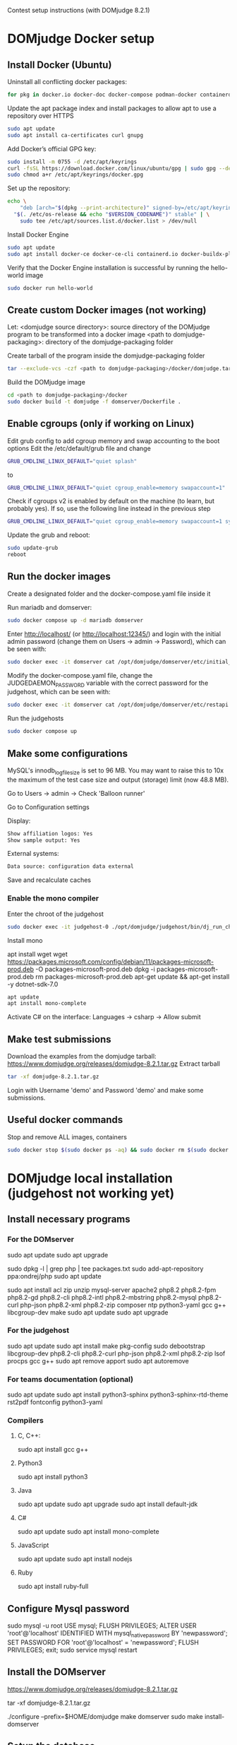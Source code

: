 Contest setup instructions (with DOMjudge 8.2.1)

* DOMjudge Docker setup
** Install Docker (Ubuntu)
Uninstall all conflicting docker packages:
#+begin_src sh
  for pkg in docker.io docker-doc docker-compose podman-docker containerd runc; do sudo apt-get remove $pkg; done
#+end_src

Update the apt package index and install packages to allow apt to use a repository
over HTTPS
#+begin_src sh
  sudo apt update
  sudo apt install ca-certificates curl gnupg
#+end_src

Add Docker’s official GPG key:
#+begin_src sh
  sudo install -m 0755 -d /etc/apt/keyrings
  curl -fsSL https://download.docker.com/linux/ubuntu/gpg | sudo gpg --dearmor -o /etc/apt/keyrings/docker.gpg
  sudo chmod a+r /etc/apt/keyrings/docker.gpg
#+end_src

Set up the repository:
#+begin_src sh
  echo \
      "deb [arch="$(dpkg --print-architecture)" signed-by=/etc/apt/keyrings/docker.gpg] https://download.docker.com/linux/ubuntu \
    "$(. /etc/os-release && echo "$VERSION_CODENAME")" stable" | \
      sudo tee /etc/apt/sources.list.d/docker.list > /dev/null
#+end_src

Install Docker Engine
#+begin_src sh
  sudo apt update
  sudo apt install docker-ce docker-ce-cli containerd.io docker-buildx-plugin docker-compose-plugin
#+end_src

Verify that the Docker Engine installation is successful by running the hello-world
image
#+begin_src sh
  sudo docker run hello-world
#+end_src

** Create custom Docker images (not working)
Let:
<domjudge source directory>: source directory of the DOMjudge program to be
transformed into a docker image
<path to domjudge-packaging>: directory of the domjudge-packaging folder

Create tarball of the program inside the domjudge-packaging folder
#+begin_src sh
  tar --exclude-vcs -czf <path to domjudge-packaging>/docker/domjudge.tar.gz <domjudge source directory>
#+end_src

Build the DOMjudge image
#+begin_src sh
  cd <path to domjudge-packaging>/docker
  sudo docker build -t domjudge -f domserver/Dockerfile .
#+end_src

** Enable cgroups (only if working on Linux)
Edit grub config to add cgroup memory and swap accounting to the boot options
Edit the /etc/default/grub file and change
#+begin_src sh
  GRUB_CMDLINE_LINUX_DEFAULT="quiet splash"
#+end_src

to
#+begin_src sh
  GRUB_CMDLINE_LINUX_DEFAULT="quiet cgroup_enable=memory swapaccount=1"
#+end_src

Check if cgroups v2 is enabled by default on the machine (to learn, but probably
yes). If so, use the following line instead in the previous step
#+begin_src sh
  GRUB_CMDLINE_LINUX_DEFAULT="quiet cgroup_enable=memory swapaccount=1 systemd.unified_cgroup_hierarchy=0"
#+end_src

Update the grub and reboot:
#+begin_src sh
  sudo update-grub
  reboot
#+end_src

** Run the docker images
Create a designated folder and the docker-compose.yaml file inside it

Run mariadb and domserver:
#+begin_src sh
  sudo docker compose up -d mariadb domserver
#+end_src

Enter http://localhost/ (or http://localhost:12345/) and login with the initial admin password (change them
on Users -> admin -> Password), which can be seen with:
#+begin_src sh
  sudo docker exec -it domserver cat /opt/domjudge/domserver/etc/initial_admin_password.secret
#+end_src

Modify the docker-compose.yaml file, change the JUDGEDAEMON_PASSWORD variable with the
correct password for the judgehost, which can be seen with:
#+begin_src sh
  sudo docker exec -it domserver cat /opt/domjudge/domserver/etc/restapi.secret
#+end_src

Run the judgehosts
#+begin_src sh
  sudo docker compose up
#+end_src

** Make some configurations
MySQL's innodb_log_file_size is set to 96 MB. You may want to raise this to 10x the
maximum of the test case size and output (storage) limit (now 48.8 MB).

Go to Users -> admin -> Check 'Balloon runner'

Go to Configuration settings

Display:
#+begin_src sh
  Show affiliation logos: Yes
  Show sample output: Yes
#+end_src

External systems:
#+begin_src sh
  Data source: configuration data external
#+end_src

Save and recalculate caches

*** Enable the mono compiler
Enter the chroot of the judgehost
#+begin_src sh
  sudo docker exec -it judgehost-0 ./opt/domjudge/judgehost/bin/dj_run_chroot
#+end_src

Install mono

apt install wget
wget https://packages.microsoft.com/config/debian/11/packages-microsoft-prod.deb -O packages-microsoft-prod.deb
dpkg -i packages-microsoft-prod.deb
rm packages-microsoft-prod.deb
apt-get update && apt-get install -y dotnet-sdk-7.0
#+begin_src sh
  apt update
  apt install mono-complete
#+end_src

Activate C# on the interface:
Languages -> csharp -> Allow submit

** Make test submissions
Download the examples from the domjudge tarball:
https://www.domjudge.org/releases/domjudge-8.2.1.tar.gz
Extract tarball
#+begin_src sh
  tar -xf domjudge-8.2.1.tar.gz
#+end_src

Login with Username 'demo' and Password 'demo' and make some submissions.

** Useful docker commands
Stop and remove ALL images, containers
#+begin_src sh
  sudo docker stop $(sudo docker ps -aq) && sudo docker rm $(sudo docker ps -aq) && sudo docker rmi $(sudo docker images -q) && sudo docker system prune –a
#+end_src










* DOMjudge local installation (judgehost not working yet)
** Install necessary programs
*** For the DOMserver
sudo apt update
sudo apt upgrade
# Add php8.2 repositories
sudo dpkg -l | grep php | tee packages.txt
sudo add-apt-repository ppa:ondrej/php
sudo apt update
# Install packages
sudo apt install acl zip unzip mysql-server apache2 php8.2 php8.2-fpm php8.2-gd php8.2-cli php8.2-intl php8.2-mbstring php8.2-mysql php8.2-curl php-json php8.2-xml php8.2-zip composer ntp python3-yaml gcc g++ libcgroup-dev make
sudo apt update
sudo apt upgrade
# reboot
*** For the judgehost
sudo apt update
sudo apt install make pkg-config sudo debootstrap libcgroup-dev php8.2-cli php8.2-curl php-json php8.2-xml php8.2-zip lsof procps gcc g++
sudo apt remove apport
sudo apt autoremove

*** For teams documentation (optional)
sudo apt update
sudo apt install python3-sphinx python3-sphinx-rtd-theme rst2pdf fontconfig python3-yaml

*** Compilers
**** C, C++:
sudo apt install gcc g++
**** Python3
sudo apt install python3
**** Java
sudo apt update
sudo apt upgrade
sudo apt install default-jdk
**** C#
sudo apt update
sudo apt install mono-complete
**** JavaScript
sudo apt update
sudo apt install nodejs
**** Ruby
sudo apt install ruby-full
** Configure Mysql password
sudo mysql -u root
USE mysql;
FLUSH PRIVILEGES;
ALTER USER 'root'@'localhost' IDENTIFIED WITH mysql_native_password BY 'newpassword';
SET PASSWORD FOR 'root'@'localhost' = 'newpassword';
FLUSH PRIVILEGES;
exit;
sudo service mysql restart

** Install the DOMserver
# Download from
https://www.domjudge.org/releases/domjudge-8.2.1.tar.gz
# Extract tarball
tar -xf domjudge-8.2.1.tar.gz
# Go to the extracted tarball folder and execute:
./configure --prefix=$HOME/domjudge
make domserver
sudo make install-domserver

** Setup the database
# Go to <installation-path>/domserver/bin and execute
./dj_setup_database genpass
./dj_setup_database -u root -r install

** Give special permissions to apache2
sudo chown -R :www-data /home/wozmit/

** Make links
sudo ln -s <installation-path>/domserver/etc/apache.conf /etc/apache2/conf-available/domjudge.conf
sudo ln -s <installation-path>/domserver/etc/domjudge-fpm.conf /etc/php/8.2/fpm/pool.d/domjudge.conf
sudo a2enmod proxy_fcgi setenvif rewrite
sudo a2enconf php8.2-fpm domjudge
# Edit the files:
# /etc/apache2/conf-available/domjudge.conf
# /etc/php/8.2/fpm/pool.d/domjudge.conf
# to your needs.
# Edit the alias in /etc/apache2/conf-available/domjudge.conf:
# Change
Alias /domjudge /...
# To
Alias /cuscontest /...
# Reload services
sudo service php8.2-fpm reload
sudo service apache2 reload
# Optionally
sudo systemctl restart apache2
sudo systemctl reload apache2

** Test interface
# Go to localhost/cuscontest/
# The initial password for the 'admin' user is located in
# <installation-path>/domserver/etc/initial_admin_password.secret

# Change password: Users -> admin -> password

*** Fix config checker errors
# Edith the /etc/php/8.2/fpm/php.ini file
max_file_uploads = 400
date.timezone = America/Lima
post_max_size = 128M
upload_max_filesize = 128M

# Reload php
sudo service php8.2-fpm reload

# Edit the /etc/mysql/my.cnf file
# If there is a [mysqld] section already, do not create it,
# but write the next lines in that section
[mysqld]
max_connections = 1000
innodb_log_file_size = 2G
max_allowed_packet = 500M

# Restart mysql
sudo service mysql restart

*** Modify configuration settings
# Judging section
Memory limit: 8000000
Process limit: 350
Sourcefiles limit: 256
Script memory limit: 30971520
# External systems
Data source: configuration data external
# Display
Show affiliation logos: Yes
Show sample output: Yes
# Save and recalculate caches

** Install the judgehost
# Go to the extracted tarball folder and execute:
./configure --prefix=$HOME/domjudge
make judgehost
sudo make install-judgehost

# Add group and user to the system to act as judgehost
sudo groupadd domjudge-run
sudo useradd -d /nonexistent -g domjudge-run -M -s /bin/false domjudge-run

# Copy the <installation-path>/judgehost/etc/sudoers-domjudge file to
# the /etc/sudoers.d/ folder
sudo cp <installation-path>/judgehost/etc/sudoers-domjudge /etc/sudoers.d/

# Go to <installation-path>/judgehost/bin/
# Build chroot environment in /chroot/domjudge
sudo ./dj_make_chroot -d /chroot/domjudge -D Ubuntu -a amd64
(select y?)

# Edit grub config to add cgroup memory and swap accounting to the boot options
# Edit the /etc/default/grub file and change
GRUB_CMDLINE_LINUX_DEFAULT="quiet splash"
# to
GRUB_CMDLINE_LINUX_DEFAULT="quiet cgroup_enable=memory swapaccount=1"

# Check if cgroups v2 is enabled by default on the machine (to learn, but probably
# yes). If so, use the following line instead in the previous step
GRUB_CMDLINE_LINUX_DEFAULT="quiet cgroup_enable=memory swapaccount=1 systemd.unified_cgroup_hierarchy=0"

# Run
sudo update-grub
reboot

# Check that the file /proc/cmdline contains the added kernel options

# Create the actual cgroups that DOMjudge will use
sudo systemctl enable create-cgroups --now

# Edith the <installation-path>/judgehost/etc/restapi.secret file
# to use the actual URL (with the configured alias) e.g., change
http://localhost/domjudge/api
# to
http://localhost/cuscontest/api

# Try to run the judgehost. Move to <installation-path>/judgehost/ and run
./bin/judgedaemon

** Install some compilers
# Acess a shell inside the chroot
sudo ./dj_run_chroot

** Building team documentation (if latex is installed)
# Go to the extracted tarball folder (?) and execute:
make docs
sudo make install-docs

** Test submissions with some files in the downloaded folder/examples


* Contest setup

Copy the images to certain folders
#+begin_src sh
  sudo docker cp PRINC.png domserver:/opt/domjudge/domserver/webapp/public/images/affiliations/
  sudo docker cp INTER.png domserver:/opt/domjudge/domserver/webapp/public/images/affiliations/
  sudo docker cp AVANZ.png domserver:/opt/domjudge/domserver/webapp/public/images/affiliations/
  sudo docker cp banner.png domserver:/opt/domjudge/domserver/webapp/public/images/
#+end_src

